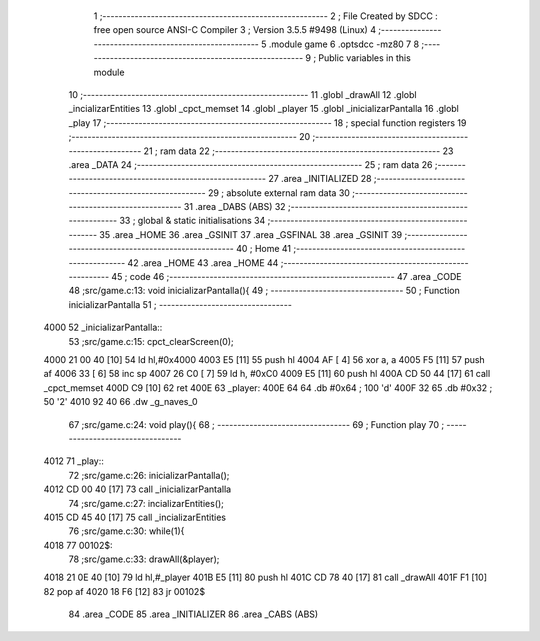                               1 ;--------------------------------------------------------
                              2 ; File Created by SDCC : free open source ANSI-C Compiler
                              3 ; Version 3.5.5 #9498 (Linux)
                              4 ;--------------------------------------------------------
                              5 	.module game
                              6 	.optsdcc -mz80
                              7 	
                              8 ;--------------------------------------------------------
                              9 ; Public variables in this module
                             10 ;--------------------------------------------------------
                             11 	.globl _drawAll
                             12 	.globl _incializarEntities
                             13 	.globl _cpct_memset
                             14 	.globl _player
                             15 	.globl _inicializarPantalla
                             16 	.globl _play
                             17 ;--------------------------------------------------------
                             18 ; special function registers
                             19 ;--------------------------------------------------------
                             20 ;--------------------------------------------------------
                             21 ; ram data
                             22 ;--------------------------------------------------------
                             23 	.area _DATA
                             24 ;--------------------------------------------------------
                             25 ; ram data
                             26 ;--------------------------------------------------------
                             27 	.area _INITIALIZED
                             28 ;--------------------------------------------------------
                             29 ; absolute external ram data
                             30 ;--------------------------------------------------------
                             31 	.area _DABS (ABS)
                             32 ;--------------------------------------------------------
                             33 ; global & static initialisations
                             34 ;--------------------------------------------------------
                             35 	.area _HOME
                             36 	.area _GSINIT
                             37 	.area _GSFINAL
                             38 	.area _GSINIT
                             39 ;--------------------------------------------------------
                             40 ; Home
                             41 ;--------------------------------------------------------
                             42 	.area _HOME
                             43 	.area _HOME
                             44 ;--------------------------------------------------------
                             45 ; code
                             46 ;--------------------------------------------------------
                             47 	.area _CODE
                             48 ;src/game.c:13: void inicializarPantalla(){
                             49 ;	---------------------------------
                             50 ; Function inicializarPantalla
                             51 ; ---------------------------------
   4000                      52 _inicializarPantalla::
                             53 ;src/game.c:15: cpct_clearScreen(0);
   4000 21 00 40      [10]   54 	ld	hl,#0x4000
   4003 E5            [11]   55 	push	hl
   4004 AF            [ 4]   56 	xor	a, a
   4005 F5            [11]   57 	push	af
   4006 33            [ 6]   58 	inc	sp
   4007 26 C0         [ 7]   59 	ld	h, #0xC0
   4009 E5            [11]   60 	push	hl
   400A CD 50 44      [17]   61 	call	_cpct_memset
   400D C9            [10]   62 	ret
   400E                      63 _player:
   400E 64                   64 	.db #0x64	; 100	'd'
   400F 32                   65 	.db #0x32	; 50	'2'
   4010 92 40                66 	.dw _g_naves_0
                             67 ;src/game.c:24: void play(){
                             68 ;	---------------------------------
                             69 ; Function play
                             70 ; ---------------------------------
   4012                      71 _play::
                             72 ;src/game.c:26: inicializarPantalla();
   4012 CD 00 40      [17]   73 	call	_inicializarPantalla
                             74 ;src/game.c:27: incializarEntities();
   4015 CD 45 40      [17]   75 	call	_incializarEntities
                             76 ;src/game.c:30: while(1){
   4018                      77 00102$:
                             78 ;src/game.c:33: drawAll(&player);
   4018 21 0E 40      [10]   79 	ld	hl,#_player
   401B E5            [11]   80 	push	hl
   401C CD 78 40      [17]   81 	call	_drawAll
   401F F1            [10]   82 	pop	af
   4020 18 F6         [12]   83 	jr	00102$
                             84 	.area _CODE
                             85 	.area _INITIALIZER
                             86 	.area _CABS (ABS)
